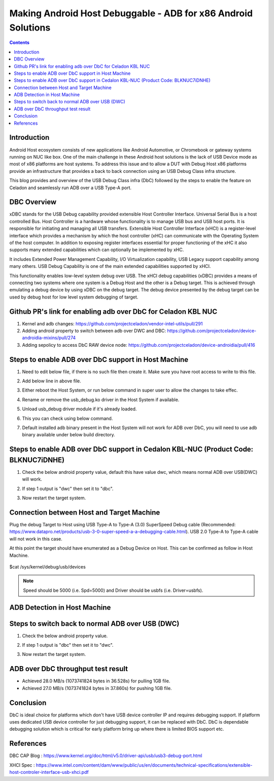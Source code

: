 Making Android Host Debuggable - ADB for x86 Android Solutions
==============================================================

.. contents:: Contents
    :depth: 2
    :local:

Introduction
------------

Android Host ecosystem consists of new applications like Android Automotive,
or Chromebook or gateway systems running on NUC like box.  One of the main
challenge in these Android host solutions is the lack of USB Device mode as
most of x86 platforms are host systems.  To address this issue and to allow
a DUT with Debug Host x86 platforms provide an infrastructure that provides
a back to back connection using an USB Debug Class infra structure.

This blog provides and overview of the USB Debug Class infra (DbC) followed
by the steps to enable the feature on Celadon and seamlessly run ADB over a
USB Type-A port.

DBC Overview
------------

xDBC stands for the USB Debug capability provided extensible Host Controller
Interface. Universal Serial Bus is a host controlled Bus. Host Controller is
a hardware whose functionality is to manage USB bus and USB host ports. It is
responsible for initiating and managing all USB transfers. Extensible Host
Controller Interface (xHCI) is a register-level interface which provides a
mechanism by which the host controller (xHC) can communicate with the Operating
System of the host computer. In addition to exposing register interfaces essential
for proper functioning of the xHC it also supports many extended capabilities
which can optionally be implemented by xHC.

It includes Extended Power Management Capability, I/O Virtualization capability,
USB Legacy support capability among many others. USB Debug Capability is one of
the main extended capabilities supported by xHCI.

This functionality enables low-level system debug over USB. The xHCI debug
capabilities (xDBC) provides a means of connecting two systems where one system
is a Debug Host and the other is a Debug target. This is achieved through emulating
a debug device by using xDBC on the debug target. The debug device presented by the
debug target can be used by debug host for low level system debugging of target.

Github PR's link for enabling adb over DbC for Celadon KBL NUC
--------------------------------------------------------------

1) Kernel and adb changes:
   https://github.com/projectceladon/vendor-intel-utils/pull/291
2) Adding android property to switch between adb over DWC and DBC: 
   https://github.com/projectceladon/device-androidia-mixins/pull/274
3) Adding sepolicy to access DbC RAW device node:
   https://github.com/projectceladon/device-androidia/pull/416

Steps to enable ADB over DbC support in Host Machine
----------------------------------------------------

1. Need to edit below file, if there is no such file then create it. Make sure you
   have root access to write to this file.
   
   .. image:: images/edit_udev.png


2. Add below line in above file.
   
   .. image:: images/udev_rule.png


3. Either reboot the Host System, or run below command in super user to allow the
   changes to take effec.

   .. image:: images/trigger_udev.png


4. Rename or remove the usb_debug.ko driver in the Host System if available.

   .. image:: images/rename_driver.png


5. Unload usb_debug driver module if it's already loaded.

   .. image:: images/unload_driver.png


6. This you can check using below command.

   .. image:: images/list_driver.png


7. Default installed adb binary present in the Host System will not work for ADB
   over DbC, you will need to use adb binary available under below build directory.

   .. image:: images/adb_host_binary.png

Steps to enable ADB over DbC support in Cedalon KBL-NUC (Product Code: BLKNUC7iDNHE)
------------------------------------------------------------------------------------

1. Check the below android property value, default this have value dwc, which means normal 
   ADB over USB(DWC) will work.

   .. image:: images/getprop_dwc.png

2. If step 1 output is "dwc" then set it to "dbc".

   .. image:: images/setprop_dbc.png

3. Now restart the target system.

Connection between Host and Target Machine
------------------------------------------

Plug the debug Target to Host using USB Type-A to Type-A (3.0) SuperSpeed Debug cable
(Recommended: https://www.datapro.net/products/usb-3-0-super-speed-a-a-debugging-cable.html). 
USB 2.0 Type-A to Type-A cable will not work in this case.

At this point the target should have enumerated as a Debug Device on Host. This can be
confirmed as follow in Host Machine.

   .. image:: images/lsusb.png

$cat /sys/kernel/debug/usb/devices

   .. image:: images/sys_usb_devices.png
   
.. Note:: Speed should be 5000 (i.e. Spd=5000) and Driver should be usbfs (i.e. Driver=usbfs).

ADB Detection in Host Machine
-----------------------------

   .. image:: images/adb_devices.png

Steps to switch back to normal ADB over USB (DWC)
-------------------------------------------------

1. Check the below android property value.

   .. image:: images/getprop_dbc.png

2. If step 1 output is "dbc" then set it to "dwc".

   .. image:: images/setprop_dwc.png

3. Now restart the target system.

ADB over DbC throughput test result
-----------------------------------

- Achieved 28.0 MB/s (1073741824 bytes in 36.528s) for pulling 1GB file.
- Achieved 27.0 MB/s (1073741824 bytes in 37.860s) for pushing 1GB file.

Conclusion
----------

DbC is ideal choice for platforms which don't have USB device controller IP and
requires debugging support. If platform uses dedicated USB device controller for
just debugging support, it can be replaced with DbC. DbC is dependable debugging
solution which is critical for early platform bring up where there is limited BIOS
support etc.

References
----------

DBC CAP Blog : https://www.kernel.org/doc/html/v5.0/driver-api/usb/usb3-debug-port.html

XHCI Spec : https://www.intel.com/content/dam/www/public/us/en/documents/technical-specifications/extensible-host-controler-interface-usb-xhci.pdf
